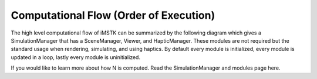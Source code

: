 Computational Flow (Order of Execution)
=======================================

The high level computational flow of iMSTK can be summarized by the following diagram which gives a SimulationManager that has a SceneManager, Viewer, and HapticManager. These modules are not required but the standard usage when rendering, simulating, and using haptics. By default every module is initialized, every module is updated in a loop, lastly every module is uninitialized.

.. image:: media/computationalFlow.png
    :width: 600
    :alt: Alternative text
    :align: center

If you would like to learn more about how N is computed. Read the SimulationManager and modules page here. 